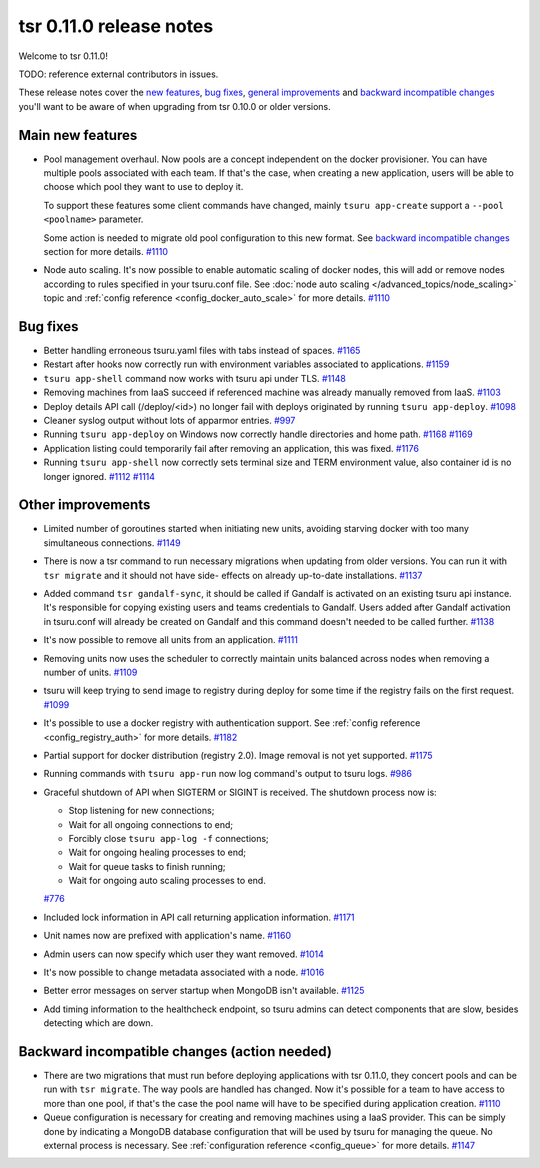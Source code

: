 .. Copyright 2015 tsuru authors. All rights reserved.
   Use of this source code is governed by a BSD-style
   license that can be found in the LICENSE file.

========================
tsr 0.11.0 release notes
========================

Welcome to tsr 0.11.0!

TODO: reference external contributors in issues.

These release notes cover the `new features`_, `bug fixes`_, `general
improvements`_ and `backward incompatible changes`_ you'll want to be aware of
when upgrading from tsr 0.10.0 or older versions.

.. _`new features`: `Main new features`_
.. _`general improvements`: `Other improvements`_
.. _`backward incompatible changes`: `Backward incompatible changes (action needed)`_

Main new features
=================

* Pool management overhaul. Now pools are a concept independent on the docker
  provisioner. You can have multiple pools associated with each team. If that's
  the case, when creating a new application, users will be able to choose which
  pool they want to use to deploy it.

  To support these features some client commands have changed, mainly ``tsuru app-create``
  support a ``--pool <poolname>`` parameter.

  Some action is needed to migrate old pool configuration to this new format. See
  `backward incompatible changes`_ section for more details. `#1110
  <https://github.com/tsuru/tsuru/issues/1110>`_

* Node auto scaling. It's now possible to enable automatic scaling of docker
  nodes, this will add or remove nodes according to rules specified in your
  tsuru.conf file. See :doc:`node auto scaling </advanced_topics/node_scaling>`
  topic and :ref:`config reference <config_docker_auto_scale>` for more details.
  `#1110 <https://github.com/tsuru/tsuru/issues/1110>`_

Bug fixes
=========

* Better handling erroneous tsuru.yaml files with tabs instead of spaces. `#1165
  <https://github.com/tsuru/tsuru/issues/1165>`_

* Restart after hooks now correctly run with environment variables associated to
  applications. `#1159 <https://github.com/tsuru/tsuru/issues/1159>`_

* ``tsuru app-shell`` command now works with tsuru api under TLS. `#1148
  <https://github.com/tsuru/tsuru/issues/1148>`_

* Removing machines from IaaS succeed if referenced machine was already manually
  removed from IaaS. `#1103 <https://github.com/tsuru/tsuru/issues/1103>`_

* Deploy details API call (/deploy/<id>) no longer fail with deploys originated by
  running ``tsuru app-deploy``. `#1098
  <https://github.com/tsuru/tsuru/issues/1098>`_

* Cleaner syslog output without lots of apparmor entries. `#997
  <https://github.com/tsuru/tsuru/issues/997>`_

* Running ``tsuru app-deploy`` on Windows now correctly handle directories and
  home path. `#1168 <https://github.com/tsuru/tsuru/issues/1168>`_ `#1169
  <https://github.com/tsuru/tsuru/issues/1169>`_

* Application listing could temporarily fail after removing an application, this
  was fixed. `#1176 <https://github.com/tsuru/tsuru/issues/1176>`_

* Running ``tsuru app-shell`` now correctly sets terminal size and TERM
  environment value, also container id is no longer ignored. `#1112
  <https://github.com/tsuru/tsuru/issues/1112>`_ `#1114
  <https://github.com/tsuru/tsuru/issues/1114>`_

Other improvements
==================

* Limited number of goroutines started when initiating new units, avoiding
  starving docker with too many simultaneous connections. `#1149
  <https://github.com/tsuru/tsuru/issues/1149>`_

* There is now a tsr command to run necessary migrations when updating from older
  versions. You can run it with ``tsr migrate`` and it should not have side-
  effects on already up-to-date installations. `#1137
  <https://github.com/tsuru/tsuru/issues/1137>`_

* Added command ``tsr gandalf-sync``, it should be called if Gandalf is activated
  on an existing tsuru api instance. It's responsible for copying existing users
  and teams credentials to Gandalf. Users added after Gandalf activation in
  tsuru.conf will already be created on Gandalf and this command doesn't needed to
  be called further. `#1138 <https://github.com/tsuru/tsuru/issues/1138>`_

* It's now possible to remove all units from an application. `#1111
  <https://github.com/tsuru/tsuru/issues/1111>`_

* Removing units now uses the scheduler to correctly maintain units balanced
  across nodes when removing a number of units. `#1109
  <https://github.com/tsuru/tsuru/issues/1109>`_

* tsuru will keep trying to send image to registry during deploy for some time if
  the registry fails on the first request. `#1099
  <https://github.com/tsuru/tsuru/issues/1099>`_

* It's possible to use a docker registry with authentication support. See
  :ref:`config reference <config_registry_auth>` for more details. `#1182
  <https://github.com/tsuru/tsuru/issues/1182>`_

* Partial support for docker distribution (registry 2.0). Image removal is not yet
  supported. `#1175 <https://github.com/tsuru/tsuru/issues/1175>`_

* Running commands with ``tsuru app-run`` now log command's output to tsuru logs.
  `#986 <https://github.com/tsuru/tsuru/issues/986>`_

* Graceful shutdown of API when SIGTERM or SIGINT is received. The shutdown
  process now is:

  * Stop listening for new connections;
  * Wait for all ongoing connections to end;
  * Forcibly close ``tsuru app-log -f`` connections;
  * Wait for ongoing healing processes to end;
  * Wait for queue tasks to finish running;
  * Wait for ongoing auto scaling processes to end.

  `#776 <https://github.com/tsuru/tsuru/issues/776>`_

* Included lock information in API call returning application information. `#1171
  <https://github.com/tsuru/tsuru/issues/1171>`_

* Unit names now are prefixed with application's name. `#1160
  <https://github.com/tsuru/tsuru/issues/1160>`_

* Admin users can now specify which user they want removed. `#1014
  <https://github.com/tsuru/tsuru/issues/1014>`_

* It's now possible to change metadata associated with a node. `#1016
  <https://github.com/tsuru/tsuru/issues/1016>`_

* Better error messages on server startup when MongoDB isn't available. `#1125
  <https://github.com/tsuru/tsuru/issues/1125>`_

* Add timing information to the healthcheck endpoint, so tsuru admins can
  detect components that are slow, besides detecting which are down.

Backward incompatible changes (action needed)
=============================================

* There are two migrations that must run before deploying applications with tsr
  0.11.0, they concert pools and can be run with ``tsr migrate``. The way pools
  are handled has changed. Now it's possible for a team to have access to more
  than one pool, if that's the case the pool name will have to be specified during
  application creation. `#1110 <https://github.com/tsuru/tsuru/issues/1110>`_

* Queue configuration is necessary for creating and removing machines using a IaaS
  provider. This can be simply done by indicating a MongoDB database configuration
  that will be used by tsuru for managing the queue. No external process is
  necessary. See :ref:`configuration reference <config_queue>` for more
  details. `#1147 <https://github.com/tsuru/tsuru/issues/1147>`_
